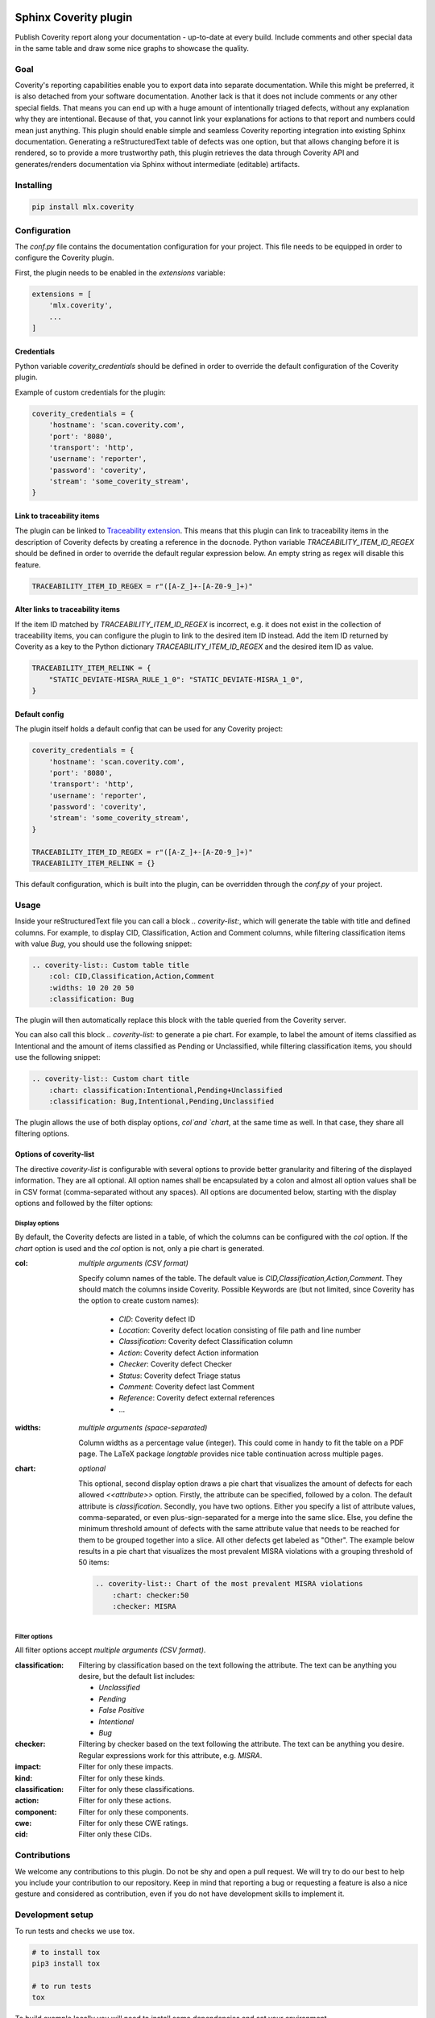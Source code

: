 .. image:: https://img.shields.io/badge/License-GPL%20v3-blue.svg
    :target: https://www.gnu.org/licenses/gpl-3.0
    :alt: GPL3 License

.. image:: https://badge.fury.io/py/mlx.coverity.svg
    :target: https://badge.fury.io/py/mlx.coverity
    :alt: Pypi packaged release

.. image:: https://github.com/melexis/sphinx-coverity-extension/actions/workflows/python-package.yml/badge.svg?branch=master
    :target: https://github.com/melexis/sphinx-coverity-extension/actions/workflows/python-package.yml
    :alt: Build status

.. image:: https://img.shields.io/badge/Documentation-published-brightgreen.svg
    :target: https://melexis.github.io/sphinx-coverity-extension/
    :alt: Documentation

.. image:: https://codecov.io/gh/melexis/sphinx-coverity-extension/branch/master/graph/badge.svg
    :target: https://codecov.io/gh/melexis/sphinx-coverity-extension
    :alt: Code Coverage

.. image:: https://codeclimate.com/github/melexis/sphinx-coverity-extension/badges/gpa.svg
    :target: https://codeclimate.com/github/melexis/sphinx-coverity-extension
    :alt: Code Climate Status

.. image:: https://codeclimate.com/github/melexis/sphinx-coverity-extension/badges/issue_count.svg
    :target: https://codeclimate.com/github/melexis/sphinx-coverity-extension
    :alt: Issue Count

.. image:: https://img.shields.io/badge/contributions-welcome-brightgreen.svg?style=flat
    :target: https://github.com/melexis/sphinx-coverity-extension/issues
    :alt: Contributions welcome

======================
Sphinx Coverity plugin
======================

Publish Coverity report along your documentation - up-to-date at every build. Include comments and other special data
in the same table and draw some nice graphs to showcase the quality.

----
Goal
----

Coverity's reporting capabilities enable you to export data into separate documentation. While this might be preferred,
it is also detached from your software documentation. Another lack is that it does not include comments or any
other special fields. That means you can end up with a huge amount of intentionally triaged defects, without any
explanation why they are intentional. Because of that, you cannot link your explanations for actions to that report and
numbers could mean just anything. This plugin should enable simple and seamless Coverity reporting integration into
existing Sphinx documentation. Generating a reStructuredText table of defects was one option, but that allows changing
before it is rendered, so to provide a more trustworthy path, this plugin retrieves the data through Coverity API and
generates/renders documentation via Sphinx without intermediate (editable) artifacts.

.. _coverity_installing:

----------
Installing
----------

.. code-block::

    pip install mlx.coverity

.. _coverity_config:

-------------
Configuration
-------------

The *conf.py* file contains the documentation configuration for your project. This file needs to be equipped in order
to configure the Coverity plugin.

First, the plugin needs to be enabled in the *extensions* variable:

.. code-block::

    extensions = [
        'mlx.coverity',
        ...
    ]

.. _coverity_credentials:

Credentials
===========

Python variable *coverity_credentials* should be defined in order to override the default configuration of the Coverity
plugin.

Example of custom credentials for the plugin:

.. code-block:: python

    coverity_credentials = {
        'hostname': 'scan.coverity.com',
        'port': '8080',
        'transport': 'http',
        'username': 'reporter',
        'password': 'coverity',
        'stream': 'some_coverity_stream',
    }

Link to traceability items
==========================

The plugin can be linked to `Traceability extension`_. This means that this plugin can link to traceability items in the
description of Coverity defects by creating a reference in the docnode. Python variable *TRACEABILITY_ITEM_ID_REGEX*
should be defined in order to override the default regular expression below. An empty string as regex will disable this
feature.

.. code-block:: python

    TRACEABILITY_ITEM_ID_REGEX = r"([A-Z_]+-[A-Z0-9_]+)"

Alter links to traceability items
=================================

If the item ID matched by *TRACEABILITY_ITEM_ID_REGEX* is incorrect, e.g. it does not exist in the collection of
traceability items, you can configure the plugin to link to the desired item ID instead.
Add the item ID returned by Coverity as a key to the Python dictionary *TRACEABILITY_ITEM_ID_REGEX* and the desired
item ID as value.

.. code-block:: python

    TRACEABILITY_ITEM_RELINK = {
        "STATIC_DEVIATE-MISRA_RULE_1_0": "STATIC_DEVIATE-MISRA_1_0",
    }

Default config
==============

The plugin itself holds a default config that can be used for any Coverity project:

.. code-block:: python

    coverity_credentials = {
        'hostname': 'scan.coverity.com',
        'port': '8080',
        'transport': 'http',
        'username': 'reporter',
        'password': 'coverity',
        'stream': 'some_coverity_stream',
    }

    TRACEABILITY_ITEM_ID_REGEX = r"([A-Z_]+-[A-Z0-9_]+)"
    TRACEABILITY_ITEM_RELINK = {}

This default configuration, which is built into the plugin, can be overridden through the *conf.py* of your project.


-----
Usage
-----

Inside your reStructuredText file you can call a block `.. coverity-list:`, which will generate the table
with title and defined columns. For example, to display CID, Classification, Action and Comment columns, while
filtering classification items with value `Bug`, you should use the following snippet:

.. code-block:: python

    .. coverity-list:: Custom table title
        :col: CID,Classification,Action,Comment
        :widths: 10 20 20 50
        :classification: Bug

The plugin will then automatically replace this block with the table queried from the Coverity server.

You can also call this block `.. coverity-list:` to generate a pie chart. For example, to label the amount of items
classified as Intentional and the amount of items classified as Pending or Unclassified, while filtering classification
items, you should use the following snippet:

.. code-block:: python

    .. coverity-list:: Custom chart title
        :chart: classification:Intentional,Pending+Unclassified
        :classification: Bug,Intentional,Pending,Unclassified

The plugin allows the use of both display options, `col`and `chart`, at the same time as well. In that case, they share
all filtering options.

Options of coverity-list
========================

The directive `coverity-list` is configurable with several options to provide better granularity and filtering of the
displayed information. They are all optional.
All option names shall be encapsulated by a colon and almost all option values shall be in CSV format
(comma-separated without any spaces). All options are documented below, starting with the display options and followed
by the filter options:

Display options
---------------

By default, the Coverity defects are listed in a table, of which the columns can be configured with the `col` option.
If the `chart` option is used and the `col` option is not, only a pie chart is generated.

:col: *multiple arguments (CSV format)*

    Specify column names of the table. The default value is `CID,Classification,Action,Comment`.
    They should match the columns inside Coverity. Possible Keywords are (but not limited, since Coverity has the
    option to create custom names):

        - `CID`: Coverity defect ID
        - `Location`: Coverity defect location consisting of file path and line number
        - `Classification`: Coverity defect Classification column
        - `Action`: Coverity defect Action information
        - `Checker`: Coverity defect Checker
        - `Status`: Coverity defect Triage status
        - `Comment`: Coverity defect last Comment
        - `Reference`: Coverity defect external references
        - ...

:widths: *multiple arguments (space-separated)*

    Column widths as a percentage value (integer). This could come in handy to fit the table on a PDF page.
    The LaTeX package `longtable` provides nice table continuation across multiple pages.

:chart: *optional*

    This optional, second display option draws a pie chart that visualizes the amount of defects for each allowed
    `<<attribute>>` option. Firstly, the attribute can be specified, followed by a colon. The default attribute is
    `classification`. Secondly, you have two options. Either you specify a list of attribute values, comma-separated,
    or even plus-sign-separated for a merge into the same slice.
    Else, you define the minimum threshold amount of defects with the same attribute value that needs to be reached
    for them to be grouped together into a slice. All other defects get labeled as "Other".
    The example below results in a pie chart that visualizes the most prevalent MISRA violations with a grouping
    threshold of 50 items:

    .. code-block:: python

        .. coverity-list:: Chart of the most prevalent MISRA violations
            :chart: checker:50
            :checker: MISRA

Filter options
--------------

All filter options accept *multiple arguments (CSV format)*.

:classification:

    Filtering by classification based on the text following the attribute. The text can be anything you desire, but the
    default list includes:

    - `Unclassified`
    - `Pending`
    - `False Positive`
    - `Intentional`
    - `Bug`

:checker:

    Filtering by checker based on the text following the attribute. The text can be anything you desire. Regular expressions
    work for this attribute, e.g. `MISRA`.

:impact:

    Filter for only these impacts.

:kind:

    Filter for only these kinds.

:classification:

    Filter for only these classifications.

:action:

    Filter for only these actions.

:component:

    Filter for only these components.

:cwe:

    Filter for only these CWE ratings.

:cid:

    Filter only these CIDs.

-------------
Contributions
-------------

We welcome any contributions to this plugin. Do not be shy and open a pull request. We will try to do our best to help
you include your contribution to our repository. Keep in mind that reporting a bug or requesting a feature is also a
nice gesture and considered as contribution, even if you do not have development skills to implement it.

-----------------
Development setup
-----------------

To run tests and checks we use tox.

.. code-block:: bash

    # to install tox
    pip3 install tox

    # to run tests
    tox

To build example locally you will need to install some dependencies and set your environment.

.. code-block:: bash

    # install current package locally and its dependencies
    pip3 install -e .

    # copy example .env to your .env
    cp example/.env.example .env

    # add env variables, adjust the values in .env
    # build
    make -C example/ html

.. _`Traceability extension`: https://github.com/melexis/sphinx-traceability-extension/
